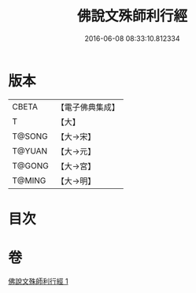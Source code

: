 #+TITLE: 佛說文殊師利行經 
#+DATE: 2016-06-08 08:33:10.812334

* 版本
 |     CBETA|【電子佛典集成】|
 |         T|【大】     |
 |    T@SONG|【大→宋】   |
 |    T@YUAN|【大→元】   |
 |    T@GONG|【大→宮】   |
 |    T@MING|【大→明】   |

* 目次

* 卷
[[file:KR6i0072_001.txt][佛說文殊師利行經 1]]

